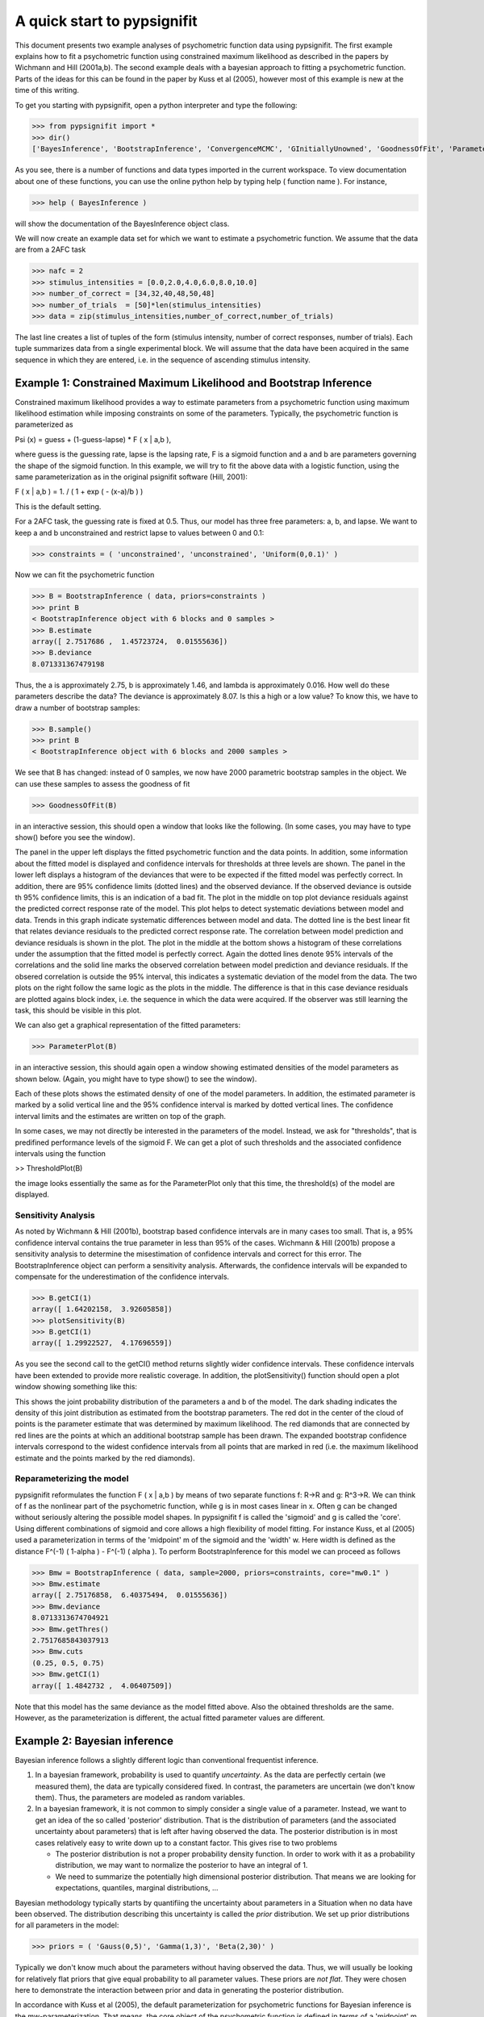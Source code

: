 ============================
A quick start to pypsignifit
============================

This document presents two example analyses of psychometric function data using pypsignifit.
The first example explains how to fit a psychometric function using constrained maximum
likelihood as described in the papers by Wichmann and Hill (2001a,b). The second example
deals with a bayesian approach to fitting a psychometric function. Parts of the ideas for
this can be found in the paper by Kuss et al (2005), however most of this example is new
at the time of this writing.

To get you starting with pypsignifit, open a python interpreter and type the following:

>>> from pypsignifit import *
>>> dir()
['BayesInference', 'BootstrapInference', 'ConvergenceMCMC', 'GInitiallyUnowned', 'GoodnessOfFit', 'ParameterPlot', 'ThresholdPlot', '__builtins__', '__doc__', '__name__', 'show']

As you see, there is a number of functions and data types imported in the current workspace.
To view documentation about one of these functions, you can use the online python help by typing
help ( function name ). For instance,

>>> help ( BayesInference )

will show the documentation of the BayesInference object class.

We will now create an example data set for which we want to estimate a psychometric function.
We assume that the data are from a 2AFC task

>>> nafc = 2
>>> stimulus_intensities = [0.0,2.0,4.0,6.0,8.0,10.0]
>>> number_of_correct = [34,32,40,48,50,48]
>>> number_of_trials  = [50]*len(stimulus_intensities)
>>> data = zip(stimulus_intensities,number_of_correct,number_of_trials)

The last line creates a list of tuples of the form (stimulus intensity, number of correct responses,
number of trials). Each tuple summarizes data from a single experimental block. We will assume that
the data have been acquired in the same sequence in which they are entered, i.e. in the sequence
of ascending stimulus intensity.

Example 1: Constrained Maximum Likelihood and Bootstrap Inference
=================================================================

Constrained maximum likelihood provides a way to estimate parameters from a psychometric function
using maximum likelihood estimation while imposing constraints on some of the parameters.
Typically, the psychometric function is parameterized as

Psi (x) = guess + (1-guess-lapse) * F ( x | a,b ),

where guess is the guessing rate, lapse is the lapsing rate, F is a sigmoid function and a and
b are parameters governing the shape of the sigmoid function. In this example, we will try to fit
the above data with a logistic function, using the same parameterization as in the original
psignifit software (Hill, 2001):

F ( x | a,b ) = 1. / ( 1 + exp ( - (x-a)/b ) )

This is the default setting.

For a 2AFC task, the guessing rate is fixed at 0.5. Thus, our model has three free parameters:
a, b, and lapse. We want to keep a and b unconstrained and restrict lapse to values between
0 and 0.1:

>>> constraints = ( 'unconstrained', 'unconstrained', 'Uniform(0,0.1)' )

Now we can fit the psychometric function

>>> B = BootstrapInference ( data, priors=constraints )
>>> print B
< BootstrapInference object with 6 blocks and 0 samples >
>>> B.estimate
array([ 2.7517686 ,  1.45723724,  0.01555636])
>>> B.deviance
8.071331367479198

Thus, the a is approximately 2.75, b is approximately 1.46, and lambda is approximately 0.016.
How well do these parameters describe the data? The deviance is approximately 8.07. Is this a
high or a low value? To know this, we have to draw a number of bootstrap samples:

>>> B.sample()
>>> print B
< BootstrapInference object with 6 blocks and 2000 samples >

We see that B has changed: instead of 0 samples, we now have 2000 parametric bootstrap samples
in the object. We can use these samples to assess the goodness of fit

>>> GoodnessOfFit(B)

in an interactive session, this should open a window that looks like the following. (In some
cases, you may have to type show() before you see the window).

.. image:: BootstrapGoodnessOfFit.png

The panel in the upper left displays the fitted psychometric function and the data points.
In addition, some information about the fitted model is displayed and confidence intervals for
thresholds at three levels are shown. The panel in the lower left displays a histogram of
the deviances that were to be expected if the fitted model was perfectly correct. In addition,
there are 95% confidence limits (dotted lines) and the observed deviance. If the observed
deviance is outside th 95% confidence limits, this is an indication of a bad fit. The plot
in the middle on top plot deviance residuals against the predicted correct response rate of
the model. This plot helps to detect systematic deviations between model and data. Trends in
this graph indicate systematic differences between model and data. The dotted line is the
best linear fit that relates deviance residuals to the predicted correct response rate.
The correlation between model prediction and deviance residuals is shown in the plot. The
plot in the middle at the bottom shows a histogram of these correlations under the assumption
that the fitted model is perfectly correct. Again the dotted lines denote 95% intervals
of the correlations and the solid line marks the observed correlation between model prediction
and deviance residuals. If the obsered correlation is outside the 95% interval, this indicates
a systematic deviation of the model from the data. The two plots on the right follow the same
logic as the plots in the middle. The difference is that in this case deviance residuals are
plotted agains block index, i.e. the sequence in which the data were acquired. If the observer
was still learning the task, this should be visible in this plot.

We can also get a graphical representation of the fitted parameters:

>>> ParameterPlot(B)

in an interactive session, this should again open a window showing estimated densities of
the model parameters as shown below. (Again, you might have to type show() to see the window).

.. image:: BootstrapParameters.png

Each of these plots shows the estimated density of one of the model parameters. In addition,
the estimated parameter is marked by a solid vertical line and the 95% confidence interval is
marked by dotted vertical lines. The confidence interval limits and the estimates are written
on top of the graph.

In some cases, we may not directly be interested in the parameters of the model. Instead, we
ask for "thresholds", that is predifined performance levels of the sigmoid F. We can get a plot
of such thresholds and the associated confidence intervals using the function

>> ThresholdPlot(B)

the image looks essentially the same as for the ParameterPlot only that this time, the threshold(s)
of the model are displayed.

.. image:: BootstrapThresholds.png

Sensitivity Analysis
--------------------

As noted by Wichmann & Hill (2001b), bootstrap based confidence intervals are in many cases too small.
That is, a 95% confidence interval contains the true parameter in less than 95% of the cases. Wichmann & Hill
(2001b) propose a sensitivity analysis to determine the misestimation of confidence intervals and correct
for this error. The BootstrapInference object can perform a sensitivity analysis. Afterwards, the
confidence intervals will be expanded to compensate for the underestimation of the confidence intervals.

>>> B.getCI(1)
array([ 1.64202158,  3.92605858])
>>> plotSensitivity(B)
>>> B.getCI(1)
array([ 1.29922527,  4.17696559])

As you see the second call to the getCI() method returns slightly wider confidence intervals. These
confidence intervals have been extended to provide more realistic coverage. In addition, the plotSensitivity()
function should open a plot window showing something like this:

.. image:: BootstrapSensitivity.png

This shows the joint probability distribution of the parameters a and b of the model. The dark shading
indicates the density of this joint distribution as estimated from the bootstrap parameters. The red dot
in the center of the cloud of points is the parameter estimate that was determined by maximum likelihood.
The red diamonds that are connected by red lines are the points at which an additional bootstrap sample
has been drawn. The expanded bootstrap confidence intervals correspond to the widest confidence intervals
from all points that are marked in red (i.e. the maximum likelihood estimate and the points marked by
the red diamonds).

Reparameterizing the model
--------------------------

pypsignifit reformulates the function F ( x | a,b ) by means of two separate functions f: \R->\R
and g: \R^3->\R. We can think of f as the nonlinear part of the psychometric function, while
g is in most cases linear in x. Often g can be changed without seriously altering the possible
model shapes. In pypsignifit f is called the 'sigmoid' and g is called the 'core'. Using different
combinations of sigmoid and core allows a high flexibility of model fitting. For instance
Kuss, et al (2005) used a parameterization in terms of the 'midpoint' m of the sigmoid and the
'width' w. Here width is defined as the distance F^(-1) ( 1-alpha ) - F^(-1) ( alpha ). To
perform BootstrapInference for this model we can proceed as follows

>>> Bmw = BootstrapInference ( data, sample=2000, priors=constraints, core="mw0.1" )
>>> Bmw.estimate
array([ 2.75176858,  6.40375494,  0.01555636])
>>> Bmw.deviance
8.0713313674704921
>>> Bmw.getThres()
2.7517685843037913
>>> Bmw.cuts
(0.25, 0.5, 0.75)
>>> Bmw.getCI(1)
array([ 1.4842732 ,  4.06407509])

Note that this model has the same deviance as the model fitted above. Also the obtained thresholds are the same.
However, as the parameterization is different, the actual fitted parameter values are different.

Example 2: Bayesian inference
=============================

Bayesian inference follows a slightly different logic than conventional frequentist inference.

1. In a bayesian framework, probability is used to quantify *uncertainty*. As the data are perfectly
   certain (we measured them), the data are typically considered fixed. In contrast, the parameters
   are uncertain (we don't know them). Thus, the parameters are modeled as random variables.
2. In a bayesian framework, it is not common to simply consider a single value of a parameter.
   Instead, we want to get an idea of the so called 'posterior' distribution. That is the distribution
   of parameters (and the associated uncertainty about parameters) that is left after having
   observed the data. The posterior distribution is in most cases relatively easy to write down
   up to a constant factor. This gives rise to two problems

   * The posterior distribution is not a proper probability density function. In order to work
     with it as a probability distribution, we may want to normalize the posterior to have
     an integral of 1.

   * We need to summarize the potentially high dimensional posterior distribution. That means
     we are looking for expectations, quantiles, marginal distributions, ...

Bayesian methodology typically starts by quantifiing the uncertainty about parameters in a
Situation when no data have been observed. The distribution describing this uncertainty is
called the *prior* distribution. We set up prior distributions for all parameters in the model:

>>> priors = ( 'Gauss(0,5)', 'Gamma(1,3)', 'Beta(2,30)' )

Typically we don't know much about the parameters without having observed the data. Thus, we will
usually be looking for relatively flat priors that give equal probability to all parameter values.
These priors are *not flat*. They were chosen here to demonstrate the interaction between prior
and data in generating the posterior distribution.

In accordance with Kuss et al (2005), the default parameterization for psychometric functions for
Bayesian inference is the mw-parameterization. That means, the core object of the psychometric
function is defined in terms of a 'midpoint' m of the sigmoid and the 'widths' w. As explained above
w can be interpreted as the length of the interval on which F rises from alpha to 1-alpha. In
the default parameterization, alpha=0.1.

The priors we defined above say in words that

* We believe that the midpoint of the psychometric function will be somewhere around 0 with a variance
  of 5.

* We believe that the widths of the psychometric function is positive (the Gamma distribution is 0
  for negative values) and most probabily somewhere around 3.

* We feel like having observed 32 trials in which 2 trials were lapses and 30 were not.

We will now set up a data object that allows inference based on the posterior distribution of
parameters given the observed data.

>>> mcmc = BayesInference ( data, priors=priors )
>>> mcmc.estimate
array([ 2.54226166,  7.10800435,  0.02670357])
>>> mcmc.deviance
8.8533301101840411

As we can see, the BayesInference object knows a single number as an estimate for the parameters:
m seems to be approximately 2.54, w seems to be approximately 7.11 and the lapse rate seems to
be somewhere around 0.027. What are these numbers? How accurate are they? Can we trust in them?

Convergence diagnostics
-----------------------

As mentioned above in point 2, the posterior distribution that we can directly write down is only
proportional to the 'real' posterior probability distribution. The get an idea about the probability
distribution, the BayesInference object uses a technique called markov chain monte carlo (MCMC) to
draw samples from the posterior distribution. This simplifies a number of problems: Expectations reduce
to simple averages over the samples from the posterior distribution, quantiles of the posterior
distribution can be estimated as quantiles of the samples, ... Unfortunately this simplification
comes at a price. The sampling procedure steps from one sample to the next, to make sure that
eventually the samples are from the posterior distribution. In other words: The first M samples
are usually not from the posterior distribution but after that the typically are. Furthermore,
it is important to know whether the samples really cover the whole posterior distribution or
whether they remain in a restricted area of the posterior distribution. These points are summarized
under the term *convergence*. Although the BayesInference object will in most cases try to
use sensible parameters for the sampling procedure (using a procedure by Raftery & Lewis, 1996)
to ensure these points, it might be that the chains did not converge.

A good strategy to access convergence is to simply use multiple chains and to check whether they
eventually sample from the same distribution. Currently, we have one chain of samples:

>>> mcmc.nchains
1

We draw two more chains from starting values that are relatively far away from our estimate above:

>>> mcmc.sample ( start = (0,1,0.01) )
>>> mcmc.sample ( start = (6,11,0.3) )
>>> mcmc.nchains
3
>>> mcmc.Rhat ( 0 )
1.0026751756394505

As we can see, now there are three chains. The last line compares all three chains. This value
is the variance between chains devided by the variance within chains as suggested by Gelman &
Rubin (1996). If there are large differences between chains, the variance between chains will
be very high and thus R^ will be very high, too. If R^ is larger than 1.1, this is typically an
indication, that the chains did not converge. In the example above, R^ is nearly exactly 1 for
parameter 0 (which is m). Thus, we can be quite sure that the samples of m where from the
posterior distribution of m. To see the same for the other two parameters, w and lapse, we can
say:

>>> mcmc.Rhat ( 1 )
1.0017846605347036
>>> mcmc.Rhat ( 2 )
1.0003879076929894

Thus, all three chains seem to sample from at least the same distribution of parameters and we
conclude that it is very likely that this distribution is indeed the posterior distribution.
To get an even better idea, we can also look at a convergence plot:

>>> ConvergenceMCMC ( mcmc )

.. image:: BayesConvergence1.png

This plot consists of three panels. The first simply shows the three chains in three different
colors. These chains should look like a "hairy caterpillar" and they should not differ statistically
from each others.This seems to be the case. In addition, the plot shows The R^ estimate we had
already seen above.

The second plot in the middle shows a convergence criterion proposed by Geweke (XXXX): Every chain
first Z-standardized to have mean 0 and standard deviation 1. Then the chain is split in 10 segments.
If one of these chains deviates more than two standard deviations from the mean, this is a sign
that the chain is not stationary. In that case, it might be that the chain does not sample the
whole posterior distribution, or does not sample the posterior distribution at all! In the middle
segment of our graphic, all chains seem to be reasonably stationary. Thus, there is good reason that
these chains really sample from the posterior distribution of parameters.

The third plot on the right shows the marginal posterior density estimated from all three chains
taken together (blue staircase curve). In addition, the prior density is plotted (green line) and
three vertical lines. The solid vertical line markes the posterior mean, the two dotted curves
mark the 2.5% and the 97.5% percentiles. This plot gives us a good idea of the posterior
distribution of m. There are no strange outliers or discontinuities. For our special case, this is
again good evidence that the chains really converged.

If we want to select a particular parameter to access convergence, we can use the parameter argument

>>> ConvergenceMCMC ( mcmc, parameter=1 )

.. image:: BayesConvergence2.png

The plot is of course the same for the interpretation. However, in this case the prior is a
Gamma(1,3) distribution that is only defined for positive numbers. Again, the chains seem to have
converged. However, the data clearly indicate a width that is larger than the widths given by the
prior.

Goodness of fit
---------------

We can now use the same goodness of fit function as for the BootstrapInference object:

>>> GoodnessOfFit ( mcmc )

.. image:: BayesGoodnessOfFit.png

The structure of the plot looks very similar to the goodness of fit plot for the BootstrapInference
object. However, the interpretations should now be taken from a bayesian perspective.

The upper left panel shows psychometric functions sampled from the posterior distribution, data, and
credibility intervals for three thresholds. Data and credibility intervals have essentially the
same interpretation as before. However, this time, we have multiple psychometric functions to describe
the data. The dark blue curve (on which the credibility bar are fixed) indicates the curve
corresponding to the mean of the psychometric function. The other curves in light blue with different
saturation correspond to samples from the posterior distribution. The saturation of the color of the curve
is proportional to the likelihood of the psychometric function, that is the part of the posterior
distribution that represents the influence of the data.

The plot on the lower left is the posterior distribution of deviance. Note that in this case, the
distribution does not correspond to a null hypothesis but to the posterior distribution induced by the
data. Thus, values lower than the deviance corresponding to the maximum likelihood will not be
possible by definition. The two plots of posterior correlation between model prediction and deviance
residuals and between block index and deviance residuals are essentially the same as for the constrained
maximum likelihood case only that model predictions and deviance residuals correspond to the mean of
the posterior distribution in this case. The posterior histograms of correlation between model
prediction and deviance residuals and block index and deviance residuals have to be interpreted in
a slightly different way: These histograms now represent the *posterior* distribution of the respective
correlations. Thus, the value 0 should be in the 95% credibility interval of these posterior
distributions to indicate the absense of systematic model errors.

Posterior distributions
-----------------------

To get an idea of the posterior parameter distributions, we can again use the function

>>> ParameterPlot ( mcmc )

resulting in plots of the estimated posterior density of all model parameters (blue staircase) as
well as the priors associated with the respective model parameters (green lines).

.. image:: BayesParameters.png

The interpretation of these plots is straigtforward.
Also the ThresholdPlot() function that we applied to the bootstrap data in the first example can
be used for Bayesian inference.


References
==========
* Hill, NJ (2001): Testing Hypotheses About Psychometric Functions. PhD Thesis, Oxford.
* Kuss, M, Jäkel, F, Wichmann, FA (2005): Bayesian inference for psychometric functions. J Vis,
  5, 478-492.
* Wichmann, FA, Hill, NJ (2001a): The psychometric function: I. Fitting, sampling, and goodness
  of fit. Perc Psychophys, 63(8), 1293-1313.
* Wichmann, FA, Hill, NJ (2001b): The psychometric function: II. Bootstrap-based confidence
  intervals and sampling. Perc Psychophys, 63(8), 1314-1329.
* Gilks, WR, Richardson, S, Spiegelhalter, DJ (Hrsg,1996): Markov chain Monte Carlo in practice. London:
  Chapman & Hall.
* Raftery & Lewis (1996): Implementing MCMC. In Gilks et al (1996).
* Gelman A (1996): Inference and monitoring convergence. In Gilks et al (1996).
  J. Geweke. Evaluating the accuracy of sampling-based approaches to calculating posterior moments. In Bernardo et al. [1992], pages 169–193.
* Geweke, J (1992): Evaluating the accuracy of sampling-based approaches to calculating posterior moments. In Bernardo et al., pp 169-193.
